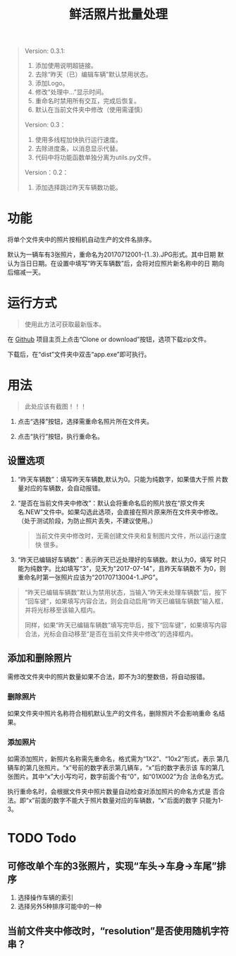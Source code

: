 # Author: Claudio <3261958605@qq.com>
# Created: 2017-07-04 17:33:08
# Commentary:
#+TITLE: 鲜活照片批量处理

#+BEGIN_QUOTE
Version: 0.3.1:

1. 添加使用说明超链接。
2. 去除“昨天（已）编辑车辆”默认禁用状态。
3. 添加Logo。
4. 修改“处理中...”显示时间。
5. 重命名时禁用所有交互，完成后恢复。
6. 默认在当前文件夹中修改（使用需谨慎）

Version: 0.3：

1. 使用多线程加快执行运行速度。
2. 去除进度条，以消息显示代替。
3. 代码中将功能函数单独分离为utils.py文件。

Version：0.2：

1. 添加选择跳过昨天车辆数功能。

#+END_QUOTE

* 功能

  将单个文件夹中的照片按相机自动生产的文件名排序。

  默认为一辆车有3张照片，重命名为20170712001-{1..3}.JPG形式。其中日期
  默认为当日日期。在设置中填写“昨天车辆数”后，会将对应照片新名称中的日
  期向后缩减一天。

* 运行方式

  #+BEGIN_QUOTE
  使用此方法可获取最新版本。
  #+END_QUOTE

  在 [[https://github.com/nothingthere/pics_handler][Github]] 项目主页上点击“Clone or download”按钮，选项下载zip文件。

  下载后，在“dist\app”文件夹中双击“app.exe”即可执行。

* 用法

  #+BEGIN_QUOTE
  此处应该有截图！！！
  #+END_QUOTE

  1. 点击“选择”按钮，选择需重命名照片所在文件夹。

  2. 点击“执行”按钮，执行重命名。

** 设置选项

   1. “昨天车辆数”：填写昨天车辆数,默认为0。只能为纯数字，如果值大于照
      片数量对应的车辆数，会自动报错。

   2. “是否在当前文件夹中修改”：默认会将重命名后的照片放在“原文件夹
      名.NEW”文件中。如果勾选此选项，会直接在照片原来所在文件夹中修改。
      （处于测试阶段，为防止照片丢失，不建议使用。）

      #+BEGIN_QUOTE
      当前文件夹中修改时，无需创建文件夹和复制图片文件，所以运行速度快
      很多。
      #+END_QUOTE

   3. “昨天已编辑好车辆数”：表示昨天已近处理好的车辆数。默认为0，填写
      时只能为纯数字。比如填写“3”，见天为"2017-07-14"，且昨天车辆数不
      为0，则重命名时第一张照片应该为“20170713004-1.JPG”。

   #+BEGIN_QUOTE
   “昨天已编辑车辆数”默认为禁用状态，当输入“昨天未处理车辆数”后，按下
   “回车键”，如果填写内容合法，则会自动启用“昨天已编辑车辆数”输入框，
   并将光标移至该输入框内。

   同样，如果“昨天已编辑车辆数”填写完毕后，按下“回车键”，如果填写内容
   合法，光标会自动移至“是否在当前文件夹中修改”的选择框内。
   #+END_QUOTE

** 添加和删除照片

   需修改文件夹中的照片数量如果不合法，即不为3的整数倍，将自动报错。

*** 删除照片

    如果文件夹中照片名称符合相机默认生产的文件名，删除照片不会影响重命
    名结果。

*** 添加照片

    如需添加照片，新照片名称需先重命名，格式需为“1X2”、“10x2”形式，表示
    第几辆车的第几张照片。“x”号前的数字表示第几辆车，“x”后的数字表示该
    车的第几张图片。其中“x”大小写均可，数字前面个有“0”，如“01X002”为合
    法命名方式。

    执行重命名时，会根据文件夹中照片数量自动检查对添加照片的命名方式是
    否合法。即“x”前面的数字不能大于照片数量对应的车辆数，“x”后面的数字
    只能为1-3。

* TODO Todo

  # ** 执行过程中“执行”按钮应该为灰色

** 可修改单个车的3张照片，实现“车头->车身->车尾”排序

   1. 选择操作车辆的索引
   2. 选择另外5种排序可能中的一种

** 当前文件夹中修改时，“resolution”是否使用随机字符串？
